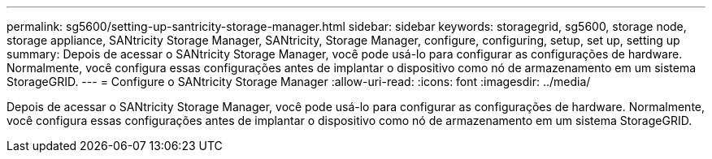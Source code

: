 ---
permalink: sg5600/setting-up-santricity-storage-manager.html 
sidebar: sidebar 
keywords: storagegrid, sg5600, storage node, storage appliance, SANtricity Storage Manager, SANtricity, Storage Manager, configure, configuring, setup, set up, setting up 
summary: Depois de acessar o SANtricity Storage Manager, você pode usá-lo para configurar as configurações de hardware. Normalmente, você configura essas configurações antes de implantar o dispositivo como nó de armazenamento em um sistema StorageGRID. 
---
= Configure o SANtricity Storage Manager
:allow-uri-read: 
:icons: font
:imagesdir: ../media/


[role="lead"]
Depois de acessar o SANtricity Storage Manager, você pode usá-lo para configurar as configurações de hardware. Normalmente, você configura essas configurações antes de implantar o dispositivo como nó de armazenamento em um sistema StorageGRID.
